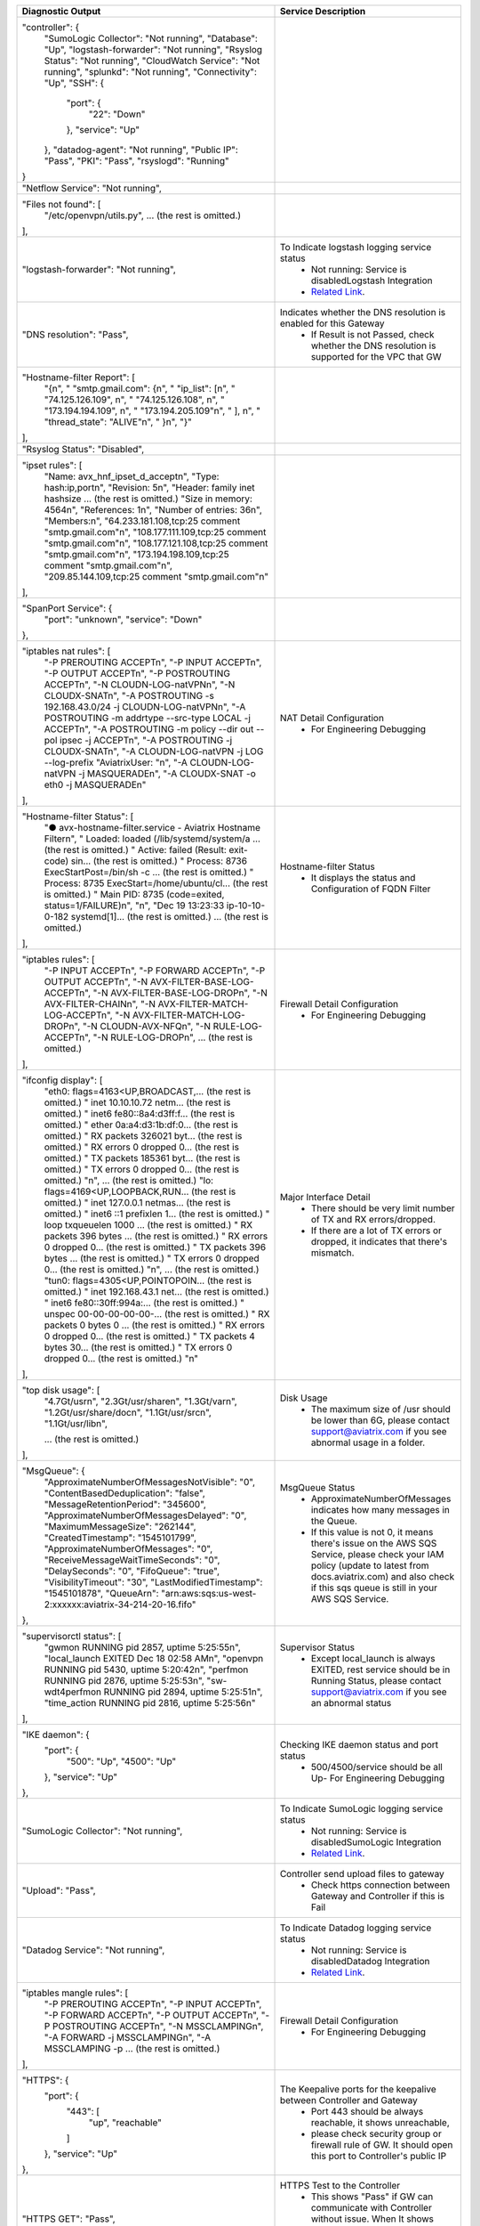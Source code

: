 +----------------------------------------------------------------------------------------+---------------------------------------------------------------------------------------------------------------------------------------------------------------------------------------------------------------------+
| Diagnostic Output                                                                      | Service Description                                                                                                                                                                                                 |
+========================================================================================+=====================================================================================================================================================================================================================+
| "controller": {                                                                        |                                                                                                                                                                                                                     |
|     "SumoLogic Collector": "Not running",                                              |                                                                                                                                                                                                                     |
|     "Database": "Up",                                                                  |                                                                                                                                                                                                                     |
|     "logstash-forwarder": "Not running",                                               |                                                                                                                                                                                                                     |
|     "Rsyslog Status": "Not running",                                                   |                                                                                                                                                                                                                     |
|     "CloudWatch Service": "Not running",                                               |                                                                                                                                                                                                                     |
|     "splunkd": "Not running",                                                          |                                                                                                                                                                                                                     |
|     "Connectivity": "Up",                                                              |                                                                                                                                                                                                                     |
|     "SSH": {                                                                           |                                                                                                                                                                                                                     |
|         "port": {                                                                      |                                                                                                                                                                                                                     |
|             "22": "Down"                                                               |                                                                                                                                                                                                                     |
|         },                                                                             |                                                                                                                                                                                                                     |
|         "service": "Up"                                                                |                                                                                                                                                                                                                     |
|     },                                                                                 |                                                                                                                                                                                                                     |
|     "datadog-agent": "Not running",                                                    |                                                                                                                                                                                                                     |
|     "Public IP": "Pass",                                                               |                                                                                                                                                                                                                     |
|     "PKI": "Pass",                                                                     |                                                                                                                                                                                                                     |
|     "rsyslogd": "Running"                                                              |                                                                                                                                                                                                                     |
| }                                                                                      |                                                                                                                                                                                                                     |
+----------------------------------------------------------------------------------------+---------------------------------------------------------------------------------------------------------------------------------------------------------------------------------------------------------------------+
| "Netflow Service": "Not running",                                                      |                                                                                                                                                                                                                     |
+----------------------------------------------------------------------------------------+---------------------------------------------------------------------------------------------------------------------------------------------------------------------------------------------------------------------+
| "Files not found": [                                                                   |                                                                                                                                                                                                                     |
|     "/etc/openvpn/utils.py",                                                           |                                                                                                                                                                                                                     |
|     ... (the rest is omitted.)                                                         |                                                                                                                                                                                                                     |
| ],                                                                                     |                                                                                                                                                                                                                     |
+----------------------------------------------------------------------------------------+---------------------------------------------------------------------------------------------------------------------------------------------------------------------------------------------------------------------+
| "logstash-forwarder": "Not running",                                                   | To Indicate logstash logging service status                                                                                                                                                                         |
|                                                                                        |  - Not running: Service is disabledLogstash Integration                                                                                                                                                             |
|                                                                                        |  - `Related Link <https://docs.aviatrix.com/HowTos/AviatrixLogging.html#logstash-forwarder>`_.                                                                                                                      |
+----------------------------------------------------------------------------------------+---------------------------------------------------------------------------------------------------------------------------------------------------------------------------------------------------------------------+
| "DNS resolution": "Pass",                                                              | Indicates whether the DNS resolution is enabled for this Gateway                                                                                                                                                    |
|                                                                                        |  - If Result is not Passed, check whether the DNS resolution is supported for the VPC that GW                                                                                                                       |
|                                                                                        |                                                                                                                                                                                                                     |
+----------------------------------------------------------------------------------------+---------------------------------------------------------------------------------------------------------------------------------------------------------------------------------------------------------------------+
| "Hostname-filter Report": [                                                            |                                                                                                                                                                                                                     |
|     "{\n",                                                                             |                                                                                                                                                                                                                     |
|     "  \"smtp.gmail.com\": {\n",                                                       |                                                                                                                                                                                                                     |
|     "    \"ip_list\": [\n",                                                            |                                                                                                                                                                                                                     |
|     "      \"74.125.126.109\", \n",                                                    |                                                                                                                                                                                                                     |
|     "      \"74.125.126.108\", \n",                                                    |                                                                                                                                                                                                                     |
|     "      \"173.194.194.109\", \n",                                                   |                                                                                                                                                                                                                     |
|     "      \"173.194.205.109\"\n",                                                     |                                                                                                                                                                                                                     |
|     "    ], \n",                                                                       |                                                                                                                                                                                                                     |
|     "    \"thread_state\": \"ALIVE\"\n",                                               |                                                                                                                                                                                                                     |
|     "  }\n",                                                                           |                                                                                                                                                                                                                     |
|     "}"                                                                                |                                                                                                                                                                                                                     |
| ],                                                                                     |                                                                                                                                                                                                                     |
+----------------------------------------------------------------------------------------+---------------------------------------------------------------------------------------------------------------------------------------------------------------------------------------------------------------------+
| "Rsyslog Status": "Disabled",                                                          |                                                                                                                                                                                                                     |
+----------------------------------------------------------------------------------------+---------------------------------------------------------------------------------------------------------------------------------------------------------------------------------------------------------------------+
| "ipset rules": [                                                                       |                                                                                                                                                                                                                     |
|     "Name: avx_hnf_ipset_d_accept\n",                                                  |                                                                                                                                                                                                                     |
|     "Type: hash:ip,port\n",                                                            |                                                                                                                                                                                                                     |
|     "Revision: 5\n",                                                                   |                                                                                                                                                                                                                     |
|     "Header: family inet hashsize ... (the rest is omitted.)                           |                                                                                                                                                                                                                     |
|     "Size in memory: 4564\n",                                                          |                                                                                                                                                                                                                     |
|     "References: 1\n",                                                                 |                                                                                                                                                                                                                     |
|     "Number of entries: 36\n",                                                         |                                                                                                                                                                                                                     |
|     "Members:\n",                                                                      |                                                                                                                                                                                                                     |
|     "64.233.181.108,tcp:25 comment \"smtp.gmail.com\"\n",                              |                                                                                                                                                                                                                     |
|     "108.177.111.109,tcp:25 comment \"smtp.gmail.com\"\n",                             |                                                                                                                                                                                                                     |
|     "108.177.121.108,tcp:25 comment \"smtp.gmail.com\"\n",                             |                                                                                                                                                                                                                     |
|     "173.194.198.109,tcp:25 comment \"smtp.gmail.com\"\n",                             |                                                                                                                                                                                                                     |
|     "209.85.144.109,tcp:25 comment \"smtp.gmail.com\"\n"                               |                                                                                                                                                                                                                     |
| ],                                                                                     |                                                                                                                                                                                                                     |
+----------------------------------------------------------------------------------------+---------------------------------------------------------------------------------------------------------------------------------------------------------------------------------------------------------------------+
| "SpanPort Service": {                                                                  |                                                                                                                                                                                                                     |
|     "port": "unknown",                                                                 |                                                                                                                                                                                                                     |
|     "service": "Down"                                                                  |                                                                                                                                                                                                                     |
| },                                                                                     |                                                                                                                                                                                                                     |
+----------------------------------------------------------------------------------------+---------------------------------------------------------------------------------------------------------------------------------------------------------------------------------------------------------------------+
| "iptables nat rules": [                                                                | NAT Detail Configuration                                                                                                                                                                                            |
|     "-P PREROUTING ACCEPT\n",                                                          |  - For Engineering Debugging                                                                                                                                                                                        |
|     "-P INPUT ACCEPT\n",                                                               |                                                                                                                                                                                                                     |
|     "-P OUTPUT ACCEPT\n",                                                              |                                                                                                                                                                                                                     |
|     "-P POSTROUTING ACCEPT\n",                                                         |                                                                                                                                                                                                                     |
|     "-N CLOUDN-LOG-natVPN\n",                                                          |                                                                                                                                                                                                                     |
|     "-N CLOUDX-SNAT\n",                                                                |                                                                                                                                                                                                                     |
|     "-A POSTROUTING -s 192.168.43.0/24 -j CLOUDN-LOG-natVPN\n",                        |                                                                                                                                                                                                                     |
|     "-A POSTROUTING -m addrtype --src-type LOCAL -j ACCEPT\n",                         |                                                                                                                                                                                                                     |
|     "-A POSTROUTING -m policy --dir out --pol ipsec -j ACCEPT\n",                      |                                                                                                                                                                                                                     |
|     "-A POSTROUTING -j CLOUDX-SNAT\n",                                                 |                                                                                                                                                                                                                     |
|     "-A CLOUDN-LOG-natVPN -j LOG --log-prefix \"AviatrixUser: \"\n",                   |                                                                                                                                                                                                                     |
|     "-A CLOUDN-LOG-natVPN -j MASQUERADE\n",                                            |                                                                                                                                                                                                                     |
|     "-A CLOUDX-SNAT -o eth0 -j MASQUERADE\n"                                           |                                                                                                                                                                                                                     |
| ],                                                                                     |                                                                                                                                                                                                                     |
+----------------------------------------------------------------------------------------+---------------------------------------------------------------------------------------------------------------------------------------------------------------------------------------------------------------------+
| "Hostname-filter Status": [                                                            | Hostname-filter Status                                                                                                                                                                                              |
|     "● avx-hostname-filter.service - Aviatrix Hostname Filter\n",                      |  - It displays the status and Configuration of FQDN Filter                                                                                                                                                          |
|     "   Loaded: loaded (/lib/systemd/system/a ... (the rest is omitted.)               |                                                                                                                                                                                                                     |
|     "   Active: failed (Result: exit-code) sin... (the rest is omitted.)               |                                                                                                                                                                                                                     |
|     "  Process: 8736 ExecStartPost=/bin/sh -c ... (the rest is omitted.)               |                                                                                                                                                                                                                     |
|     "  Process: 8735 ExecStart=/home/ubuntu/cl... (the rest is omitted.)               |                                                                                                                                                                                                                     |
|     " Main PID: 8735 (code=exited, status=1/FAILURE)\n",                               |                                                                                                                                                                                                                     |
|     "\n",                                                                              |                                                                                                                                                                                                                     |
|     "Dec 19 13:23:33 ip-10-10-0-182 systemd[1]... (the rest is omitted.)               |                                                                                                                                                                                                                     |
|     ... (the rest is omitted.)                                                         |                                                                                                                                                                                                                     |
| ],                                                                                     |                                                                                                                                                                                                                     |
+----------------------------------------------------------------------------------------+---------------------------------------------------------------------------------------------------------------------------------------------------------------------------------------------------------------------+
| "iptables rules": [                                                                    | Firewall Detail Configuration                                                                                                                                                                                       |
|     "-P INPUT ACCEPT\n",                                                               |  - For Engineering Debugging                                                                                                                                                                                        |
|     "-P FORWARD ACCEPT\n",                                                             |                                                                                                                                                                                                                     |
|     "-P OUTPUT ACCEPT\n",                                                              |                                                                                                                                                                                                                     |
|     "-N AVX-FILTER-BASE-LOG-ACCEPT\n",                                                 |                                                                                                                                                                                                                     |
|     "-N AVX-FILTER-BASE-LOG-DROP\n",                                                   |                                                                                                                                                                                                                     |
|     "-N AVX-FILTER-CHAIN\n",                                                           |                                                                                                                                                                                                                     |
|     "-N AVX-FILTER-MATCH-LOG-ACCEPT\n",                                                |                                                                                                                                                                                                                     |
|     "-N AVX-FILTER-MATCH-LOG-DROP\n",                                                  |                                                                                                                                                                                                                     |
|     "-N CLOUDN-AVX-NFQ\n",                                                             |                                                                                                                                                                                                                     |
|     "-N RULE-LOG-ACCEPT\n",                                                            |                                                                                                                                                                                                                     |
|     "-N RULE-LOG-DROP\n",                                                              |                                                                                                                                                                                                                     |
|     ... (the rest is omitted.)                                                         |                                                                                                                                                                                                                     |
| ],                                                                                     |                                                                                                                                                                                                                     |
+----------------------------------------------------------------------------------------+---------------------------------------------------------------------------------------------------------------------------------------------------------------------------------------------------------------------+
| "ifconfig display": [                                                                  | Major Interface Detail                                                                                                                                                                                              |
|     "eth0: flags=4163<UP,BROADCAST,... (the rest is omitted.)                          |  - There should be very limit number of TX and RX errors/dropped.                                                                                                                                                   |
|     "        inet 10.10.10.72  netm... (the rest is omitted.)                          |  - If there are a lot of TX errors or dropped, it indicates that there's mismatch.                                                                                                                                  |
|     "        inet6 fe80::8a4:d3ff:f... (the rest is omitted.)                          |                                                                                                                                                                                                                     |
|     "        ether 0a:a4:d3:1b:df:0... (the rest is omitted.)                          |                                                                                                                                                                                                                     |
|     "        RX packets 326021  byt... (the rest is omitted.)                          |                                                                                                                                                                                                                     |
|     "        RX errors 0  dropped 0... (the rest is omitted.)                          |                                                                                                                                                                                                                     |
|     "        TX packets 185361  byt... (the rest is omitted.)                          |                                                                                                                                                                                                                     |
|     "        TX errors 0  dropped 0... (the rest is omitted.)                          |                                                                                                                                                                                                                     |
|     "\n",                          ... (the rest is omitted.)                          |                                                                                                                                                                                                                     |
|     "lo: flags=4169<UP,LOOPBACK,RUN... (the rest is omitted.)                          |                                                                                                                                                                                                                     |
|     "        inet 127.0.0.1  netmas... (the rest is omitted.)                          |                                                                                                                                                                                                                     |
|     "        inet6 ::1  prefixlen 1... (the rest is omitted.)                          |                                                                                                                                                                                                                     |
|     "        loop  txqueuelen 1000 ... (the rest is omitted.)                          |                                                                                                                                                                                                                     |
|     "        RX packets 396  bytes ... (the rest is omitted.)                          |                                                                                                                                                                                                                     |
|     "        RX errors 0  dropped 0... (the rest is omitted.)                          |                                                                                                                                                                                                                     |
|     "        TX packets 396  bytes ... (the rest is omitted.)                          |                                                                                                                                                                                                                     |
|     "        TX errors 0  dropped 0... (the rest is omitted.)                          |                                                                                                                                                                                                                     |
|     "\n",                          ... (the rest is omitted.)                          |                                                                                                                                                                                                                     |
|     "tun0: flags=4305<UP,POINTOPOIN... (the rest is omitted.)                          |                                                                                                                                                                                                                     |
|     "        inet 192.168.43.1  net... (the rest is omitted.)                          |                                                                                                                                                                                                                     |
|     "        inet6 fe80::30ff:994a:... (the rest is omitted.)                          |                                                                                                                                                                                                                     |
|     "        unspec 00-00-00-00-00-... (the rest is omitted.)                          |                                                                                                                                                                                                                     |
|     "        RX packets 0  bytes 0 ... (the rest is omitted.)                          |                                                                                                                                                                                                                     |
|     "        RX errors 0  dropped 0... (the rest is omitted.)                          |                                                                                                                                                                                                                     |
|     "        TX packets 4  bytes 30... (the rest is omitted.)                          |                                                                                                                                                                                                                     |
|     "        TX errors 0  dropped 0... (the rest is omitted.)                          |                                                                                                                                                                                                                     |
|     "\n"                                                                               |                                                                                                                                                                                                                     |
| ],                                                                                     |                                                                                                                                                                                                                     |
+----------------------------------------------------------------------------------------+---------------------------------------------------------------------------------------------------------------------------------------------------------------------------------------------------------------------+
| "top disk usage": [                                                                    | Disk Usage                                                                                                                                                                                                          |
|     "4.7G\t/usr\n",                                                                    |  - The maximum size of /usr should be lower than 6G, please contact support@aviatrix.com if you see abnormal usage in a folder.                                                                                     |
|     "2.3G\t/usr/share\n",                                                              |                                                                                                                                                                                                                     |
|     "1.3G\t/var\n",                                                                    |                                                                                                                                                                                                                     |
|     "1.2G\t/usr/share/doc\n",                                                          |                                                                                                                                                                                                                     |
|     "1.1G\t/usr/src\n",                                                                |                                                                                                                                                                                                                     |
|     "1.1G\t/usr/lib\n",                                                                |                                                                                                                                                                                                                     |
|                                                                                        |                                                                                                                                                                                                                     |
|     ... (the rest is omitted.)                                                         |                                                                                                                                                                                                                     |
| ],                                                                                     |                                                                                                                                                                                                                     |
+----------------------------------------------------------------------------------------+---------------------------------------------------------------------------------------------------------------------------------------------------------------------------------------------------------------------+
| "MsgQueue": {                                                                          | MsgQueue Status                                                                                                                                                                                                     |
|     "ApproximateNumberOfMessagesNotVisible": "0",                                      |  - ApproximateNumberOfMessages indicates how many messages in the Queue.                                                                                                                                            |
|     "ContentBasedDeduplication": "false",                                              |  - If this value is not 0, it means there's issue on the AWS SQS Service, please check your IAM policy (update to latest from docs.aviatrix.com) and also check if this sqs queue is still in your AWS SQS Service. |
|     "MessageRetentionPeriod": "345600",                                                |                                                                                                                                                                                                                     |
|     "ApproximateNumberOfMessagesDelayed": "0",                                         |                                                                                                                                                                                                                     |
|     "MaximumMessageSize": "262144",                                                    |                                                                                                                                                                                                                     |
|     "CreatedTimestamp": "1545101799",                                                  |                                                                                                                                                                                                                     |
|     "ApproximateNumberOfMessages": "0",                                                |                                                                                                                                                                                                                     |
|     "ReceiveMessageWaitTimeSeconds": "0",                                              |                                                                                                                                                                                                                     |
|     "DelaySeconds": "0",                                                               |                                                                                                                                                                                                                     |
|     "FifoQueue": "true",                                                               |                                                                                                                                                                                                                     |
|     "VisibilityTimeout": "30",                                                         |                                                                                                                                                                                                                     |
|     "LastModifiedTimestamp": "1545101878",                                             |                                                                                                                                                                                                                     |
|     "QueueArn": "arn:aws:sqs:us-west-2:xxxxxx:aviatrix-34-214-20-16.fifo"              |                                                                                                                                                                                                                     |
| },                                                                                     |                                                                                                                                                                                                                     |
+----------------------------------------------------------------------------------------+---------------------------------------------------------------------------------------------------------------------------------------------------------------------------------------------------------------------+
| "supervisorctl status": [                                                              | Supervisor Status                                                                                                                                                                                                   |
|     "gwmon                            RUNNING   pid 2857, uptime 5:25:55\n",           |  - Except local_launch is always EXITED, rest service should be in Running Status, please contact support@aviatrix.com if you see an abnormal status                                                                |
|     "local_launch                     EXITED    Dec 18 02:58 AM\n",                    |                                                                                                                                                                                                                     |
|     "openvpn                          RUNNING   pid 5430, uptime 5:20:42\n",           |                                                                                                                                                                                                                     |
|     "perfmon                          RUNNING   pid 2876, uptime 5:25:53\n",           |                                                                                                                                                                                                                     |
|     "sw-wdt4perfmon                   RUNNING   pid 2894, uptime 5:25:51\n",           |                                                                                                                                                                                                                     |
|     "time_action                      RUNNING   pid 2816, uptime 5:25:56\n"            |                                                                                                                                                                                                                     |
| ],                                                                                     |                                                                                                                                                                                                                     |
+----------------------------------------------------------------------------------------+---------------------------------------------------------------------------------------------------------------------------------------------------------------------------------------------------------------------+
| "IKE daemon": {                                                                        | Checking IKE daemon status and port status                                                                                                                                                                          |
|     "port": {                                                                          |  - 500/4500/service should be all Up- For Engineering Debugging                                                                                                                                                     |
|         "500": "Up",                                                                   |                                                                                                                                                                                                                     |
|         "4500": "Up"                                                                   |                                                                                                                                                                                                                     |
|     },                                                                                 |                                                                                                                                                                                                                     |
|     "service": "Up"                                                                    |                                                                                                                                                                                                                     |
| },                                                                                     |                                                                                                                                                                                                                     |
+----------------------------------------------------------------------------------------+---------------------------------------------------------------------------------------------------------------------------------------------------------------------------------------------------------------------+
| "SumoLogic Collector": "Not running",                                                  | To Indicate SumoLogic logging service status                                                                                                                                                                        |
|                                                                                        |  - Not running: Service is disabledSumoLogic Integration                                                                                                                                                            |
|                                                                                        |  - `Related Link <https://docs.aviatrix.com/HowTos/AviatrixLogging.html#sumo-logic-app-for-aviatrix>`_.                                                                                                             |
|                                                                                        |                                                                                                                                                                                                                     |
|                                                                                        |                                                                                                                                                                                                                     |
+----------------------------------------------------------------------------------------+---------------------------------------------------------------------------------------------------------------------------------------------------------------------------------------------------------------------+
| "Upload": "Pass",                                                                      | Controller send upload files to gateway                                                                                                                                                                             |
|                                                                                        |  - Check https connection between Gateway and Controller if this is Fail                                                                                                                                            |
+----------------------------------------------------------------------------------------+---------------------------------------------------------------------------------------------------------------------------------------------------------------------------------------------------------------------+
| "Datadog Service": "Not running",                                                      | To Indicate Datadog logging service status                                                                                                                                                                          |
|                                                                                        |  - Not running: Service is disabledDatadog Integration                                                                                                                                                              |
|                                                                                        |  - `Related Link <https://docs.aviatrix.com/HowTos/DatadogIntegration.html>`_.                                                                                                                                      |
|                                                                                        |                                                                                                                                                                                                                     |
+----------------------------------------------------------------------------------------+---------------------------------------------------------------------------------------------------------------------------------------------------------------------------------------------------------------------+
| "iptables mangle rules": [                                                             | Firewall Detail Configuration                                                                                                                                                                                       |
|     "-P PREROUTING ACCEPT\n",                                                          |  - For Engineering Debugging                                                                                                                                                                                        |
|     "-P INPUT ACCEPT\n",                                                               |                                                                                                                                                                                                                     |
|     "-P FORWARD ACCEPT\n",                                                             |                                                                                                                                                                                                                     |
|     "-P OUTPUT ACCEPT\n",                                                              |                                                                                                                                                                                                                     |
|     "-P POSTROUTING ACCEPT\n",                                                         |                                                                                                                                                                                                                     |
|     "-N MSSCLAMPING\n",                                                                |                                                                                                                                                                                                                     |
|     "-A FORWARD -j MSSCLAMPING\n",                                                     |                                                                                                                                                                                                                     |
|     "-A MSSCLAMPING -p  ... (the rest is omitted.)                                     |                                                                                                                                                                                                                     |
| ],                                                                                     |                                                                                                                                                                                                                     |
+----------------------------------------------------------------------------------------+---------------------------------------------------------------------------------------------------------------------------------------------------------------------------------------------------------------------+
| "HTTPS": {                                                                             | The Keepalive ports for the keepalive between Controller and Gateway                                                                                                                                                |
|     "port": {                                                                          |  - Port 443 should be always reachable, it shows unreachable,                                                                                                                                                       |
|         "443": [                                                                       |  - please check security group or firewall rule of GW. It should open this port to Controller's public IP                                                                                                           |
|             "up",                                                                      |                                                                                                                                                                                                                     |
|             "reachable"                                                                |                                                                                                                                                                                                                     |
|         ]                                                                              |                                                                                                                                                                                                                     |
|     },                                                                                 |                                                                                                                                                                                                                     |
|     "service": "Up"                                                                    |                                                                                                                                                                                                                     |
| },                                                                                     |                                                                                                                                                                                                                     |
+----------------------------------------------------------------------------------------+---------------------------------------------------------------------------------------------------------------------------------------------------------------------------------------------------------------------+
| "HTTPS GET": "Pass",                                                                   | HTTPS Test to the Controller                                                                                                                                                                                        |
|                                                                                        |  - This shows "Pass" if GW can communicate with Controller without issue. When It shows "Fail" please check both Controller and Gateway security group                                                              |
|                                                                                        |                                                                                                                                                                                                                     |
+----------------------------------------------------------------------------------------+---------------------------------------------------------------------------------------------------------------------------------------------------------------------------------------------------------------------+
| "CloudWatch Service": "Not running",                                                   | The status of AWS CloudWatch Service                                                                                                                                                                                |
|                                                                                        |  - See AWS CloudWatch Integration                                                                                                                                                                                   |
|                                                                                        |  - `Related Link <https://docs.aviatrix.com/HowTos/cloudwatch.html>`_.                                                                                                                                              |
|                                                                                        |                                                                                                                                                                                                                     |
+----------------------------------------------------------------------------------------+---------------------------------------------------------------------------------------------------------------------------------------------------------------------------------------------------------------------+
| "top mem processes": [                                                                 | Memory and CPU usage                                                                                                                                                                                                |
|     "20.2  0.1 398548   432 /lib/systemd/systemd-journald\n",                          |  - The memory of process (first column) is changing dynamiclly and the overall usage should be lower than 50%- For Engineering Debugging                                                                            |
|     " 4.6  0.0 454976  1761 /usr/sbin/apache2 -k start\n",                             |                                                                                                                                                                                                                     |
|     " 4.3  0.1 807656  2857 python -W ... (the rest is omitted.)                       |                                                                                                                                                                                                                     |
|     " 2.8  0.0  90920  2876 python -W ... (the rest is omitted.)                       |                                                                                                                                                                                                                     |
|     " 2.6  0.0  84700  2816 python -W ... (the rest is omitted.)                       |                                                                                                                                                                                                                     |
|     " 2.2  0.0 457688  5299 /usr/sbin/apache2 -k start\n",                             |                                                                                                                                                                                                                     |
|     " 2.1  0.0  65268  1992 /usr/bin/p ... (the rest is omitted.)                      |                                                                                                                                                                                                                     |
|     " 2.1  0.0 457688  5297 /usr/sbin/apache2 -k start\n",                             |                                                                                                                                                                                                                     |
|     " 1.9  0.0 548016  1183 /usr/lib/snapd/snapd\n",                                   |                                                                                                                                                                                                                     |
|     " 1.8  0.0 457452  5300 /usr/sbin/apache2 -k start\n"                              |                                                                                                                                                                                                                     |
| ],                                                                                     |                                                                                                                                                                                                                     |
+----------------------------------------------------------------------------------------+---------------------------------------------------------------------------------------------------------------------------------------------------------------------------------------------------------------------+
| "splunkd": "Not running",                                                              | To Indicate splunk logging service status                                                                                                                                                                           |
|                                                                                        |  - Not running: Service is disabledSplunk Integration                                                                                                                                                               |
|                                                                                        |  - `Related Link <https://docs.aviatrix.com/HowTos/AviatrixLogging.html#splunk-logging>`_.                                                                                                                          |
|                                                                                        |                                                                                                                                                                                                                     |
+----------------------------------------------------------------------------------------+---------------------------------------------------------------------------------------------------------------------------------------------------------------------------------------------------------------------+
| "VPN Service": {                                                                       |                                                                                                                                                                                                                     |
|     "port": {                                                                          | Openvpn Service Status                                                                                                                                                                                              |
|         "943": [                                                                       |  - When VPN GW is created, port 943 (with source IP 0.0.0.0/0) is required for Aviatrix OpenVPN gateway with ELB                                                                                                    |
|             "up",                                                                      |                                                                                                                                                                                                                     |
|             "reachable"                                                                |                                                                                                                                                                                                                     |
|         ]                                                                              |                                                                                                                                                                                                                     |
|     },                                                                                 |                                                                                                                                                                                                                     |
|     "service": "Down"                                                                  |                                                                                                                                                                                                                     |
| },                                                                                     |                                                                                                                                                                                                                     |
+----------------------------------------------------------------------------------------+---------------------------------------------------------------------------------------------------------------------------------------------------------------------------------------------------------------------+
| "ip link display": [                                                                   | IP Link Status                                                                                                                                                                                                      |
|     "1: lo: <LOOPBACK,MULTICAST,UP,LOWER_UP... (the rest is omitted.)                  |  - For Engineering Debugging                                                                                                                                                                                        |
|     "    link/loopback 00:00:00:00:00:00 brd 00:00:00:00:00:00\n",                     |                                                                                                                                                                                                                     |
|     "2: eth0: <BROADCAST,MULTICAST,UP,LOWER... (the rest is omitted.)                  |                                                                                                                                                                                                                     |
|     "    link/ether 0a:a4:d3:1b:df:0e brd ff:ff:ff:ff:ff:ff\n",                        |                                                                                                                                                                                                                     |
|     "3: cxm0: <BROADCAST,MULTICAST> mtu 150... (the rest is omitted.)                  |                                                                                                                                                                                                                     |
|     "    link/ether b2:61:0b:3f:69:a3 brd ff:ff:ff:ff:ff:ff\n",                        |                                                                                                                                                                                                                     |
|     "13: tun0: <POINTOPOINT,MULTICAST,NOARP... (the rest is omitted.)                  |                                                                                                                                                                                                                     |
|     "    link/none \n"                                                                 |                                                                                                                                                                                                                     |
| ],                                                                                     |                                                                                                                                                                                                                     |
+----------------------------------------------------------------------------------------+---------------------------------------------------------------------------------------------------------------------------------------------------------------------------------------------------------------------+
| "route": [                                                                             | General Routing Table Status                                                                                                                                                                                        |
|     "Kernel IP routing table\n",                                                       |  - For Engineering Debugging                                                                                                                                                                                        |
|     "Destination     Gateway         Genmask         Flags Metric Ref    Use Iface\n", |                                                                                                                                                                                                                     |
|     "0.0.0.0         10.10.10.1      0.0.0.0         UG    0      0        0 eth0\n",  |                                                                                                                                                                                                                     |
|     "10.10.10.0      0.0.0.0         255.255.255.0   U     0      0        0 eth0\n",  |                                                                                                                                                                                                                     |
|     "192.168.43.0    192.168.43.2    255.255.255.0   UG    0      0        0 tun0\n",  |                                                                                                                                                                                                                     |
|     "192.168.43.2    0.0.0.0         255.255.255.255 UH    0      0        0 tun0\n"   |                                                                                                                                                                                                                     |
| ],                                                                                     |                                                                                                                                                                                                                     |
+----------------------------------------------------------------------------------------+---------------------------------------------------------------------------------------------------------------------------------------------------------------------------------------------------------------------+
| "FQDN service": [                                                                      | FQDN Egress Control Status                                                                                                                                                                                          |
|     "● avx-nfq.service - Aviatrix NFQ\n",                                              |  - When FQDN egress control is enabled, it will shows related log here. When it is disabled, the status is inactive                                                                                                 |
|     "   Loaded: loaded (/lib/systemd/system/avx-nf... (the rest is omitted.)           |                                                                                                                                                                                                                     |
|     "   Active: active (running) since Wed 2018-12... (the rest is omitted.)           |                                                                                                                                                                                                                     |
|     " Main PID: 8495 (avx-nfq)\n",                                                     |                                                                                                                                                                                                                     |
|     "    Tasks: 1 (limit: 1149)\n",                                                    |                                                                                                                                                                                                                     |
|     "   CGroup: /system.slice/avx-nfq.service\n",                                      |                                                                                                                                                                                                                     |
|     "           └─8495 /home/ubuntu/cloudx-aws/nfq-module/avx-nfq\n",                  |                                                                                                                                                                                                                     |
|     "\n",                                                                              |                                                                                                                                                                                                                     |
|     "Dec 19 13:23:30 ip-10-10-0-182 avx-nfq[8495]:... (the rest is omitted.)           |                                                                                                                                                                                                                     |
|    ... (the rest is omitted.)                                                          |                                                                                                                                                                                                                     |
| ],                                                                                     |                                                                                                                                                                                                                     |
+----------------------------------------------------------------------------------------+---------------------------------------------------------------------------------------------------------------------------------------------------------------------------------------------------------------------+
| "SSH": {                                                                               | SSH port for diagnostic and configuration                                                                                                                                                                           |
|     "port": {                                                                          |  - Port 22 should be always reachable, it shows unreachable, please check security group or firewall rule of GW.It should open this port to Controller's public IP                                                  |
|         "22": [                                                                        |                                                                                                                                                                                                                     |
|             "up",                                                                      |                                                                                                                                                                                                                     |
|             "reachable"                                                                |                                                                                                                                                                                                                     |
|         ]                                                                              |                                                                                                                                                                                                                     |
|     },                                                                                 |                                                                                                                                                                                                                     |
|     "service": "Up"                                                                    |                                                                                                                                                                                                                     |
| },                                                                                     |                                                                                                                                                                                                                     |
+----------------------------------------------------------------------------------------+---------------------------------------------------------------------------------------------------------------------------------------------------------------------------------------------------------------------+
| "Auth Config": [                                                                       |                                                                                                                                                                                                                     |
|     {                                                                                  |                                                                                                                                                                                                                     |
|         "cfg": "Pass",                                                                 |                                                                                                                                                                                                                     |
|         "method": "LDAP auth"                                                          |                                                                                                                                                                                                                     |
|     }                                                                                  |                                                                                                                                                                                                                     |
| ],                                                                                     |                                                                                                                                                                                                                     |
+----------------------------------------------------------------------------------------+---------------------------------------------------------------------------------------------------------------------------------------------------------------------------------------------------------------------+
| "VPN config": "Pass",                                                                  |                                                                                                                                                                                                                     |
+----------------------------------------------------------------------------------------+---------------------------------------------------------------------------------------------------------------------------------------------------------------------------------------------------------------------+
| "DNS Service": {                                                                       | DNS Service Status                                                                                                                                                                                                  |
|     "/etc/resolvconf/resolv.conf.d/head": [                                            |  - DNS Configuration in the Gateway                                                                                                                                                                                 |
|         "nameserver 8.8.8.8\n"                                                         |                                                                                                                                                                                                                     |
|     ],                                                                                 |                                                                                                                                                                                                                     |
|     "/etc/hosts": [                                                                    |                                                                                                                                                                                                                     |
|         "127.0.0.1 localhost\n",                                                       |                                                                                                                                                                                                                     |
|         "\n",                                                                          |                                                                                                                                                                                                                     |
|         "::1 ip6-localhost ip6-loopback\n",                                            |                                                                                                                                                                                                                     |
|         "fe00::0 ip6-localnet\n",                                                      |                                                                                                                                                                                                                     |
|         "ff00::0 ip6-mcastprefix\n",                                                   |                                                                                                                                                                                                                     |
|         "ff02::1 ip6-allnodes\n",                                                      |                                                                                                                                                                                                                     |
|         "ff02::2 ip6-allrouters\n",                                                    |                                                                                                                                                                                                                     |
|         "ff02::3 ip6-allhosts\n",                                                      |                                                                                                                                                                                                                     |
|         "ip-10-10-10-72\n",                                                            |                                                                                                                                                                                                                     |
|         "ip-10-10-10-72\n",                                                            |                                                                                                                                                                                                                     |
|         "10.10.10.72 ip-10-10-10-72\n"                                                 |                                                                                                                                                                                                                     |
|     ],                                                                                 |                                                                                                                                                                                                                     |
|     "/etc/hostname": [                                                                 |                                                                                                                                                                                                                     |
|         "ip-10-10-10-72\n"                                                             |                                                                                                                                                                                                                     |
|     ],                                                                                 |                                                                                                                                                                                                                     |
|     "/etc/systemd/resolved.conf": [                                                    |                                                                                                                                                                                                                     |
|         "\n",                                                                          |                                                                                                                                                                                                                     |
|         "[Resolve]\n",                                                                 |                                                                                                                                                                                                                     |
|         "DNS=8.8.8.8\n"                                                                |                                                                                                                                                                                                                     |
|     ],                                                                                 |                                                                                                                                                                                                                     |
|     "/etc/resolv.conf": [                                                              |                                                                                                                                                                                                                     |
|         "\n",                                                                          |                                                                                                                                                                                                                     |
|         "nameserver 8.8.8.8\n",                                                        |                                                                                                                                                                                                                     |
|         "nameserver 10.10.0.2\n",                                                      |                                                                                                                                                                                                                     |
|         "search us-west-2.compute.internal\n"                                          |                                                                                                                                                                                                                     |
|     ]                                                                                  |                                                                                                                                                                                                                     |
| },                                                                                     |                                                                                                                                                                                                                     |
+----------------------------------------------------------------------------------------+---------------------------------------------------------------------------------------------------------------------------------------------------------------------------------------------------------------------+
| "Server Cert": "good"                                                                  |                                                                                                                                                                                                                     |
+----------------------------------------------------------------------------------------+---------------------------------------------------------------------------------------------------------------------------------------------------------------------------------------------------------------------+
